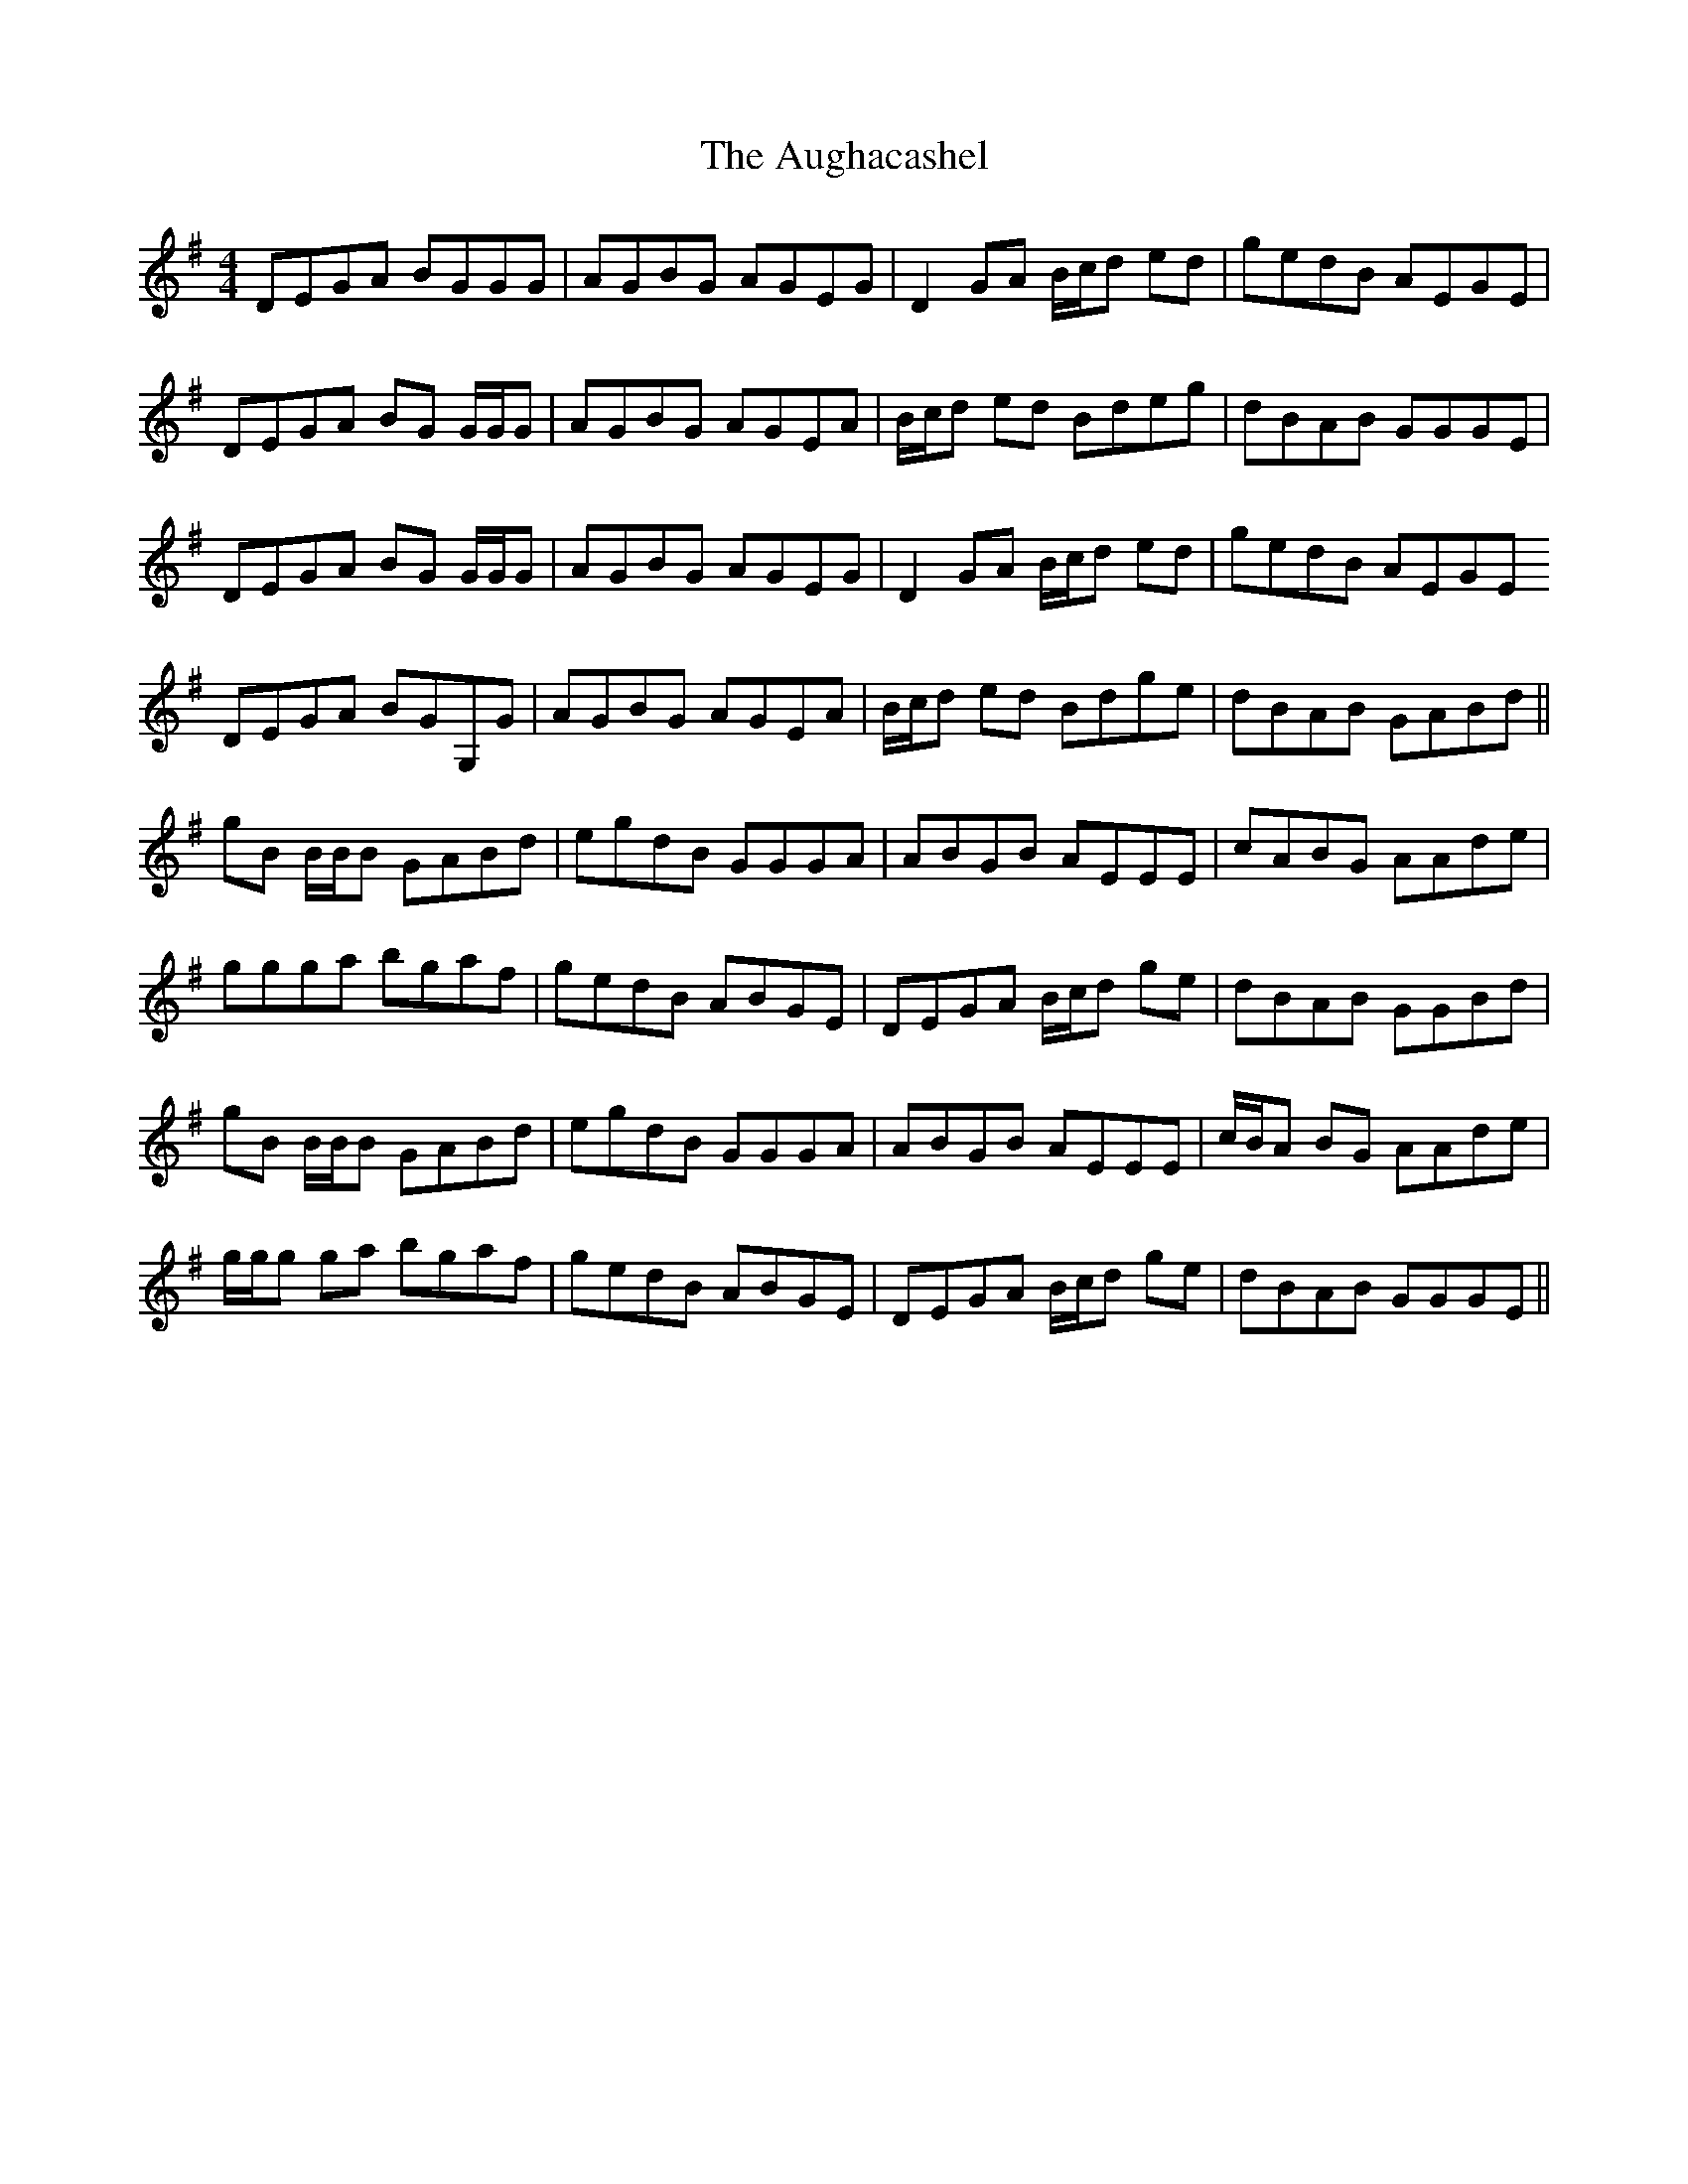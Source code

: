 X: 2147
T: Aughacashel, The
R: reel
M: 4/4
K: Gmajor
DEGA BGGG|AGBG AGEG|D2 GA B/c/d ed|gedB AEGE|
DEGA BG G/G/G|AGBG AGEA|B/c/d ed Bdeg|dBAB GGGE|
DEGA BG G/G/G|AGBG AGEG|D2 GA B/c/d ed|gedB AEGE
DEGA BGG,G|AGBG AGEA|B/c/d ed Bdge|dBAB GABd||
gB B/B/B GABd|egdB GGGA|ABGB AEEE|cABG AAde|
ggga bgaf|gedB ABGE|DEGA B/c/d ge|dBAB GGBd|
gB B/B/B GABd|egdB GGGA|ABGB AEEE|c/B/A BG AAde|
g/g/g ga bgaf|gedB ABGE|DEGA B/c/d ge|dBAB GGGE||

